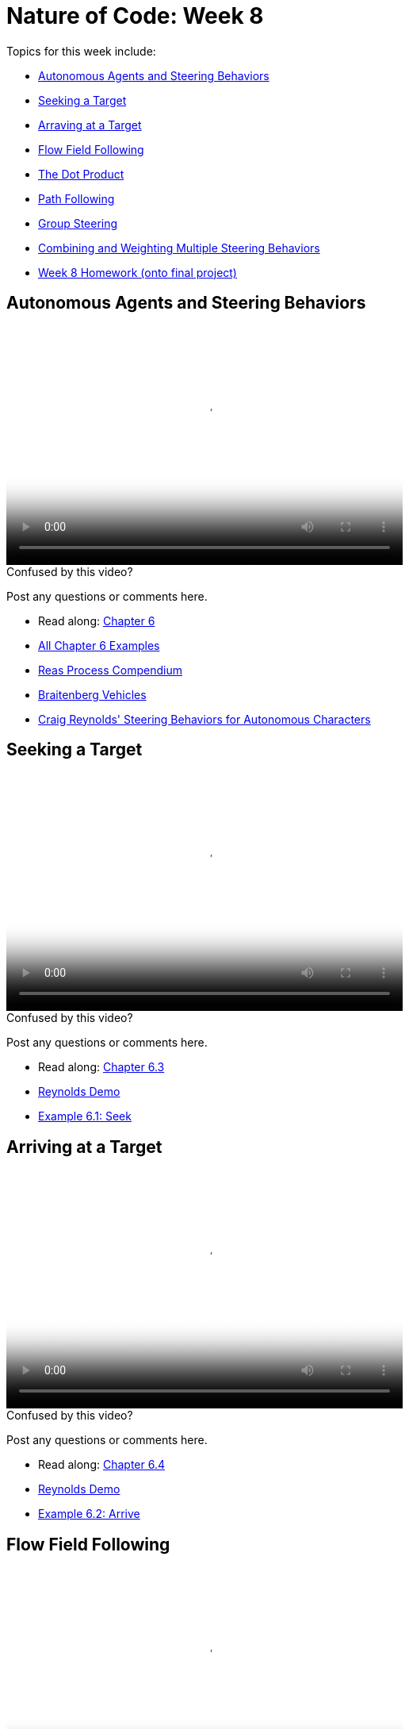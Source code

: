 [[week8]]
[preface]
= Nature of Code: Week 8

Topics for this week include:

* <<week8_steering,Autonomous Agents and Steering Behaviors>>
* <<week8_seek, Seeking a Target>>
* <<week8_arrive, Arraving at a Target>>
* <<week8_flow, Flow Field Following>>
* <<week8_dot, The Dot Product>>
* <<week8_path, Path Following>>
* <<week8_group, Group Steering>>
* <<week8_combining, Combining and Weighting Multiple Steering Behaviors>>

* <<week8_homework, Week 8 Homework (onto final project)>>

[[week8_steering]]
[preface]
== Autonomous Agents and Steering Behaviors

video::http://player.vimeo.com/video/63089178[height='300', width='500', poster='generic_video.png']

[[week8_video1]]
[role="shoutout"]
.Confused by this video?
****
Post any questions or comments here.
****

* Read along: http://natureofcode.com/book/chapter-6-autonomous-agents/[Chapter 6]
* https://github.com/shiffman/The-Nature-of-Code-Examples/tree/master/Processing/chp6_agents[All Chapter 6 Examples]

* https://vimeo.com/22955812[Reas Process Compendium]
* http://books.google.com/books/?id=7KkUAT_q_sQC[Braitenberg Vehicles]
* http://www.red3d.com/cwr/steer/[Craig Reynolds' Steering Behaviors for Autonomous Characters]

[[week8_seek]]
[preface]
== Seeking a Target

video::http://player.vimeo.com/video/63089177[height='300', width='500', poster='generic_video.png']

[[week8_video2]]
[role="shoutout"]
.Confused by this video?
****
Post any questions or comments here.
****

* Read along: http://natureofcode.com/book/chapter-6-autonomous-agents/#chapter06_section3[Chapter 6.3]
* http://www.red3d.com/cwr/steer/SeekFlee.html[Reynolds Demo]
* https://github.com/shiffman/The-Nature-of-Code-Examples/tree/master/Processing/chp6_agents/NOC_6_01_Seek[Example 6.1: Seek]

[[week8_arrive]]
[preface]
== Arriving at a Target

video::http://player.vimeo.com/video/63089179[height='300', width='500', poster='generic_video.png']

[[week8_video3]]
[role="shoutout"]
.Confused by this video?
****
Post any questions or comments here.
****

* Read along: http://natureofcode.com/book/chapter-6-autonomous-agents/#chapter06_section4[Chapter 6.4]
* http://www.red3d.com/cwr/steer/Arrival.html[Reynolds Demo]
* https://github.com/shiffman/The-Nature-of-Code-Examples/tree/master/Processing/chp6_agents/NOC_6_02_Arrive[Example 6.2: Arrive]

[[week8_flow]]
[preface]
== Flow Field Following

video::http://player.vimeo.com/video/63101109[height='300', width='500', poster='generic_video.png']

[[week8_video4]]
[role="shoutout"]
.Confused by this video?
****
Post any questions or comments here.
****

* Read along: http://natureofcode.com/book/chapter-6-autonomous-agents/#chapter06_section6[Chapter 6.6]
* http://www.red3d.com/cwr/steer/FlowFollow.html[Reynolds Demo]
* https://github.com/shiffman/The-Nature-of-Code-Examples/tree/master/Processing/chp6_agents/NOC_6_04_Flowfield[Example 6.4: Flow Field Following]
* https://github.com/shiffman/The-Nature-of-Code-Examples/tree/master/Processing/chp6_agents/Exercise_6_08_FlowField3DNoise[Exercise 6.8: Flow Field 3D Noise]

[[week8_dot]]
[preface]
== Vector Dot Product

video::http://player.vimeo.com/video/63101108[height='300', width='500', poster='generic_video.png']

[[week8_video5]]
[role="shoutout"]
.Confused by this video?
****
Post any questions or comments here.
****

* Read along: http://natureofcode.com/book/chapter-6-autonomous-agents/#chapter06_section7[Chapter 6.7]
* http://en.wikipedia.org/wiki/Dot_product[Dot Product Wikipedia]
* https://github.com/shiffman/The-Nature-of-Code-Examples/tree/master/Processing/chp6_agents/Exercise_6_09_AngleBetween[Exercise 6.9: Angle Between]
* https://github.com/shiffman/The-Nature-of-Code-Examples/tree/master/Processing/chp6_agents/SimpleScalarProjection[Simple Scalar Projection demo]


[[week8_path]]
[preface]
== Path Following

video::http://player.vimeo.com/video/63928276[height='300', width='500', poster='generic_video.png']

[[week8_video6]]
[role="shoutout"]
.Confused by this video?
****
Post any questions or comments here.
****

* Read along: http://natureofcode.com/book/chapter-6-autonomous-agents/#chapter06_section8[Chapter 6.8]
* http://www.red3d.com/cwr/steer/PathFollow.html[Reynolds Demo]
* https://github.com/shiffman/The-Nature-of-Code-Examples/tree/master/Processing/chp6_agents/NOC_6_05_PathFollowingSimple[Example 6.5: Simple Path Following (straight line)]
* https://github.com/shiffman/The-Nature-of-Code-Examples/tree/master/Processing/chp6_agents/NOC_6_06_PathFollowing[Example 6.6: Path Following (with multi-point path)]

[[week8_group]]
[preface]
== Group Steering Behaviors

video::http://player.vimeo.com/video/63928275[height='300', width='500', poster='generic_video.png']

[[week8_video7]]
[role="shoutout"]
.Confused by this video?
****
Post any questions or comments here.
****

* Read along: http://natureofcode.com/book/chapter-6-autonomous-agents/#chapter06_section11[Chapter 6.11]
* http://www.red3d.com/cwr/steer/Doorway.html[Doorway Reynolds Demo]
* http://www.red3d.com/cwr/steer/CrowdPath.html[Crowd Path Following Reynolds Demo]
* https://github.com/shiffman/The-Nature-of-Code-Examples/tree/master/Processing/chp6_agents/Alignment[Alignment Example]
* https://github.com/shiffman/The-Nature-of-Code-Examples/tree/master/Processing/chp6_agents/NOC_6_07_Separation[Example 6.7: Separation]

[[week8_combining]]
[preface]
== Combining Multiple Steering Behaviors

video::http://player.vimeo.com/video/63928274[height='300', width='500', poster='generic_video.png']

[[week8_video8]]
[role="shoutout"]
.Confused by this video?
****
Post any questions or comments here.
****

* Read along: http://natureofcode.com/book/chapter-6-autonomous-agents/#chapter06_section12[Chapter 6.12]
* http://www.red3d.com/cwr/boids/[Craig Reynolds Boids]

* https://github.com/shiffman/The-Nature-of-Code-Examples/tree/master/Processing/chp6_agents/NOC_6_08_SeparationAndSeek[Example 6.8: Separation and Seek]
* https://github.com/shiffman/The-Nature-of-Code-Examples/tree/master/Processing/chp6_agents/Exercise_6_13_CrowdPathFollowing[Exercise 6.13: Crowd Path Following]
* https://github.com/shiffman/The-Nature-of-Code-Examples/tree/master/Processing/chp6_agents/NOC_6_09_Flocking[Example 6.9: Flocking]
* https://github.com/shiffman/The-Nature-of-Code-Examples/tree/master/Processing/chp6_agents/Exercise_6_17_View[Exercise 6.17: Flake "View" Rule]


[[week8_homework]]
[preface]
== Homework Week 8

For the remainder of this semester you should be working on your final project.  We'll do this in three stages.

1. Final Project Experimentation -- Create several quick and dirty sketches that implement the beginnings or seeds of an idea.
2. Final Project Proposal -- develop a plan and proposal.
3. Final Project -- Build the final project and present in class!

For your week 8 homework, do #1 above.   We'll worry about #2 and #3 later. If you are stuck for an idea, I'll include below a long list of suggestions for exercises that might lead you towards an idea from the material in chapter 6.

[[homework_week8_links]]
[role="shoutout"]
.Post your homework
****
Post a link to your homework assignment here.
****

* Steering Behaviors
** Implement seeking a moving target, often referred to as “pursuit.“  In this case, your desired velocity won't point towards the object's current location, rather its “future“ location as extrapolated based on its current velocity.
** Create a sketch where a Vehicle's maximum force and maximum speed do not remain constant, but rather vary according to environmental factors.
** Create a flow field that changes over time
** Create a flow field based on image data
** Expand the path following example to have a path that changes over time.  Can the points that define the path itself have their own steering behaviors?
** Create something inspired by Braitenberg's Vehicles
* Flocking
** Implement Flake's "View" rule, described in Computational Beauty of Nature
** Create a flocking simulation where all of the parameters (separation weight, cohesion weight, alignment weight, maximum force, maximum speed) change over time.  They could be controlled by Perlin noise or by user interaction.
** Build a creature with countless steering behaviors (as many as you can reasonably add).  Think about ways to vary the weights of these behaviors so that you can dial those behaviors up and down, mixing and matching on the fly.    How are creatures' initial weights set?  What rules drive how the weights change over time?
** Use applyForce() in Box2D or addForce() in Toxiclibs to create a flocking simulation in one of those physics engines
** Complex systems can be nested.  Can you design a single creature out of a flock of boids?  And can you then make a flock of those creatures?
